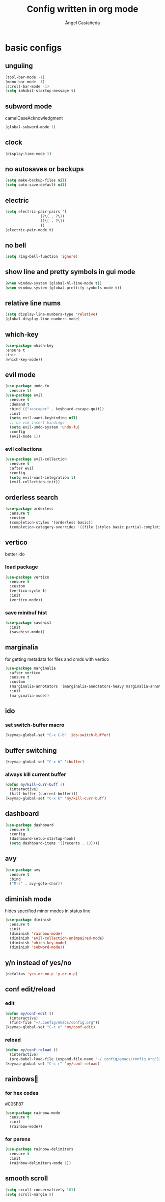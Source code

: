 #+title: Config written in org mode
#+author: Ángel Castañeda

* basic configs

** unguiing

#+begin_src emacs-lisp
    (tool-bar-mode -1)
    (menu-bar-mode -1)
    (scroll-bar-mode -1)
    (setq inhibit-startup-message t)
#+end_src

** subword mode

camelCaseAcknowledgment

#+begin_src emacs-lisp
  (global-subword-mode 1)
#+end_src

** clock

#+begin_src emacs-lisp
  (display-time-mode 1)
#+end_src

** no autosaves or backups

#+begin_src emacs-lisp
    (setq make-backup-files nil)
    (setq auto-save-default nil)
#+end_src

** electric

#+begin_src emacs-lisp
  (setq electric-pair-pairs '(
			      (?\( . ?\))
			      (?\[ . ?\])
			      ))
  (electric-pair-mode t)
#+end_src

** no bell

#+begin_src emacs-lisp
    (setq ring-bell-function 'ignore)
#+end_src

** show line and pretty symbols in gui mode

#+begin_src emacs-lisp
  (when window-system (global-hl-line-mode t))
  (when window-system (global-prettify-symbols-mode t))
#+end_src

** relative line nums

#+begin_src emacs-lisp
    (setq display-line-numbers-type 'relative)
    (global-display-line-numbers-mode)
#+end_src

** which-key

#+begin_src emacs-lisp
    (use-package which-key
	:ensure t
	:init
	(which-key-mode))
#+end_src

** evil mode

#+begin_src emacs-lisp
  (use-package undo-fu
    :ensure t)
  (use-package evil
    :ensure t
    :demand t
    :bind (("<escape>" . keyboard-escape-quit))
    :init
    (setq evil-want-keybinding nil)
    ;; no vim insert bindings
    (setq evil-undo-system 'undo-fu)
    :config
    (evil-mode 1))
#+end_src

*** evil collections

#+begin_src emacs-lisp
  (use-package evil-collection
    :ensure t
    :after evil
    :config
    (setq evil-want-integration t)
    (evil-collection-init))
#+end_src

** orderless search

#+begin_src emacs-lisp
  (use-package orderless
    :ensure t
    :custom
    (completion-styles '(orderless basic))
    (completion-category-overrides '((file (styles basic partial-completion)))))
#+end_src

** vertico

better ido

*** load package

#+begin_src emacs-lisp
  (use-package vertico
    :ensure t
    :custom
    (vertico-cycle t)
    :init
    (vertico-mode))
#+end_src

*** save minibuf hist

#+begin_src emacs-lisp
  (use-package savehist
    :init
    (savehist-mode))
#+end_src

** marginalia

for getting metadata for files and cmds with vertico

#+begin_src emacs-lisp
  (use-package marginalia
    :after vertico
    :ensure t
    :custom
    (marginalia-annotators '(marginalia-annotators-heavy marginalia-annotators-light nil))
    :init
    (marginalia-mode))
#+end_src

** ido

*** set switch-buffer macro

#+begin_src emacs-lisp
  (keymap-global-set "C-x C-b" 'ido-switch-buffer)
#+end_src

** buffer switching

#+begin_src emacs-lisp
  (keymap-global-set "C-x b" 'ibuffer)
#+end_src

*** always kill current buffer

#+begin_src emacs-lisp
  (defun my/kill-curr-buff ()
    (interactive)
    (kill-buffer (current-buffer)))
  (keymap-global-set "C-x k" 'my/kill-curr-buff)
#+end_src

** dashboard

#+begin_src emacs-lisp
  (use-package dashboard
    :ensure t
    :config
    (dashboard-setup-startup-hook)
    (setq dashboard-items '((recents . 10))))
#+end_src

** avy

#+begin_src emacs-lisp
  (use-package avy
    :ensure t
    :bind
    ("M-s" . avy-goto-char))
#+end_src

** diminish mode

hides specified minor modes in status line

#+begin_src emacs-lisp
  (use-package diminish
    :ensure t
    :init
    (diminish 'rainbow-mode)
    (diminish 'evil-collection-unimpaired-mode)
    (diminish 'which-key-mode)
    (diminish 'subword-mode))
#+end_src

** y/n instead of yes/no

#+begin_src emacs-lisp
    (defalias 'yes-or-no-p 'y-or-n-p)
#+end_src

** conf edit/reload

*** edit

#+begin_src emacs-lisp
  (defun my/conf-edit ()
    (interactive)
    (find-file "~/.config/emacs/config.org"))
  (keymap-global-set "C-c e" 'my/conf-edit)
#+end_src

*** reload

#+begin_src emacs-lisp
  (defun my/conf-reload ()
    (interactive)
    (org-babel-load-file (expand-file-name "~/.config/emacs/config.org")))
  (keymap-global-set "C-c r" 'my/conf-reload)
#+end_src

** rainbows🌈

*** for hex codes

#005F87

#+begin_src emacs-lisp
  (use-package rainbow-mode
    :ensure t
    :init
    (rainbow-mode))
#+end_src

*** for parens

#+begin_src emacs-lisp
  (use-package rainbow-delimiters
    :ensure t
    :init
    (rainbow-delimiters-mode 1))
#+end_src

** smooth scroll

#+begin_src emacs-lisp
  (setq scroll-conservatively 101)
  (setq scroll-margin 8)
#+end_src

** insert signature

#+begin_src emacs-lisp
  (defun my/insert-signature ()
    "Sign with name and email"
    (interactive)
    (insert "Ángel Castañeda <angel@acsq.me>"))

  (keymap-global-set "C-c s" 'my/insert-signature)
#+end_src

* modus themes

** load theme
#+begin_src emacs-lisp
  (load-theme 'modus-operandi t)
#+end_src

* git

** magit

#+begin_src emacs-lisp
  (use-package magit
    :ensure t)
#+end_src

** git gutter

#+begin_src emacs-lisp
  (use-package git-gutter
    :ensure t
    :config
    (global-git-gutter-mode +1)
    (setq git-gutter:update-interval 0.02))
#+end_src

#+begin_src emacs-lisp
  (use-package git-gutter-fringe
    :ensure t
    :config
    (define-fringe-bitmap 'git-gutter-fr:added [224] nil nil '(center repeated))
    (define-fringe-bitmap 'git-gutter-fr:modified [224] nil nil '(center repeated))
    (define-fringe-bitmap 'git-gutter-fr:deleted [128 192 224 240] nil nil 'bottom))
#+end_src

* terminal

** default zsh

#+begin_src emacs-lisp
    (defvar my-terminal-shell "/usr/bin/zsh")
    (defadvice ansi-term (before force-bash)
	(interactive (list my-terminal-shell)))
    (ad-activate 'ansi-term)
#+end_src

* email

** notmuch

notmuch needs to be installed by the distro's package manager. See
more in the [[https://notmuchmail.org/notmuch-emacs/#index2h2][notmuch wiki]].

#+begin_src emacs-lisp
  (autoload 'notmuch "notmuch" "notmuch mail" t)
#+end_src

* org stuff

** make headers scale

#+begin_src emacs-lisp
  (custom-set-faces
   '(org-level-1 ((t (:inherit outline-1 :height 2.0))))
   '(org-level-2 ((t (:inherit outline-2 :height 1.8))))
   '(org-level-3 ((t (:inherit outline-3 :height 1.6))))
   '(org-level-4 ((t (:inherit outline-4 :height 1.4))))
   '(org-level-5 ((t (:inherit outline-5 :height 1.0))))
   (set-face-attribute 'org-document-title nil :height 2.0))
#+end_src

** org-roam

*** load package

#+begin_src emacs-lisp
  (use-package org-roam
    :ensure t
    :custom
    (org-roam-directory (file-truename "~/Documents/org/roam/"))
    (org-roam-capture-templates
     '(("d" "default" plain "%?"
	:if-new (file+head "%<%Y%m%d%H%M%S>-${slug}.org" "#+title: ${title}\n#+category: ${title}\n")
	:unnarrowed t)
       ("Q" "quote" plain (file "~/.config/emacs/captures/roam/quotes.tmpl.org")
	:if-new (file+head "%<%Y%m%d%H%M%S>-${slug}.org" "#+title: ${title}\n")
	:unnarrowed t)
       ("b" "books" plain (file "~/.config/emacs/captures/roam/books.tmpl.org")
	:if-new (file+head "%<%Y%m%d%H%M%S>-${slug}.org" "#+title: ${title}\n")
	:unnarrowed t)
       ))
    :bind (("C-c n l" . org-roam-buffer-toggle)
	   ("C-c n f" . org-roam-node-find)
	   ("C-c n g" . org-roam-graph)
	   ("C-c n i" . org-roam-node-insert)
	   ("C-c n c" . org-roam-capture)
	   ;; Dailies
	   ("C-c n j" . org-roam-dailies-capture-today))
    :config
    ;; If you're using a vertical completion framework, you might want a more informative completion interface
    (setq org-roam-node-display-template (concat "${title:*} " (propertize "${tags:10}" 'face 'org-tag)))
    (org-roam-db-autosync-mode)
    ;; If using org-roam-protocol
    (require 'org-roam-protocol))
#+end_src

*** roam ui

#+begin_src emacs-lisp
  (use-package org-roam-ui
    :ensure t
    :after org-roam
  ;;         normally we'd recommend hooking orui after org-roam, but since org-roam does not have
  ;;         a hookable mode anymore, you're advised to pick something yourself
  ;;         if you don't care about startup time, use
    :hook (after-init . org-roam-ui-mode)
    :config
    (setq org-roam-ui-sync-theme t
	  org-roam-ui-follow t
	  org-roam-ui-update-on-save t
	  org-roam-ui-open-on-start t))
#+end_src

** code swallow buffer

#+begin_src emacs-lisp
  (setq org-src-window-setup 'current-window)
#+end_src

** Auto timestamp for DONE

#+begin_src emacs-lisp
  (setq org-log-done 'time)
#+end_src

** sicp

*** get book in info pages

#+begin_src emacs-lisp
  (use-package sicp
    :ensure t)
#+end_src

*** racket mode

#+begin_src emacs-lisp
  (use-package racket-mode
    :ensure t)
#+end_src

*** add to org babel

#+begin_src emacs-lisp
  (use-package ob-racket
    :after org
    :config
    (add-hook 'ob-racket-pre-runtime-library-load-hook
		#'ob-racket-raco-make-runtime-library)
    :straight (ob-racket
		 :type git :host github :repo "hasu/emacs-ob-racket"
		 :files ("*.el" "*.rkt")))

  (org-babel-do-load-languages
   'org-babel-load-languages
   '((emacs-lisp . t)
     (racket . t)
     ;;(scribble . t) ;; if Scribble support is available
     ))
#+end_src

*** fibonacci test

#+begin_src racket :lang sicp :results output
  (define (fibonacci x)
    ;; zero indexed with 0, 1, ... being the starting values
    (define (fibonacci-iter a b c)
      (if (= c 0)
	  a
	  (fibonacci-iter b (+ a b) (- c 1))))
    (fibonacci-iter 0 1 x))

  (fibonacci 0)
  (fibonacci 1)
  (fibonacci 2)
  (fibonacci 3)
#+end_src

#+RESULTS:
: 0
: 1
: 1
: 2

** org-agenda

*** org-agenda dir

#+begin_src emacs-lisp
  (setq org-agenda-files (directory-files-recursively "~/Documents/org/" "\\.org$"))
#+end_src

*** org-agenda binding

#+begin_src emacs-lisp
  (keymap-global-set "C-c a" 'org-agenda)
#+end_src

*** custom org-agenda view

from prot vid

#+begin_src emacs-lisp
  (setq org-agenda-custom-commands
	'(
	  (
	   "o" "overview"
	   ((todo "TODO"
		  ((org-agenda-overriding-header "Important tasks\n")))
	    (agenda ""
		    ((org-agenda-block-separator ?*)
		     (org-agenda-span 1)
		     (org-deadline-warning-days 0)
		     (org-agenda-use-time-grid t)
		     (org-agenda-overriding-header "Daily agenda\n"))))
	   )
	  ))
#+end_src

*** show time grid

#+begin_src emacs-lisp
(setq org-agenda-time-grid
       '((daily weekly today remove-match)
        (600 800 1000 1200 1400 1600 1800 2000)
        "......" "----------------"))
  (setq org-log-into-drawer t)
  ;(setq org-agenda-start-with-log-mode t)
#+end_src
